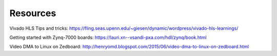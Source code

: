 Resources
===================================================

Vivado HLS Tips and tricks: https://fling.seas.upenn.edu/~giesen/dynamic/wordpress/vivado-hls-learnings/

Getting started with Zynq-7000 boards: https://lauri.xn--vsandi-pxa.com/hdl/zynq/book.html

Video DMA to Linux on Zedboard: http://henryomd.blogspot.com/2015/06/video-dma-to-linux-on-zedboard.html

